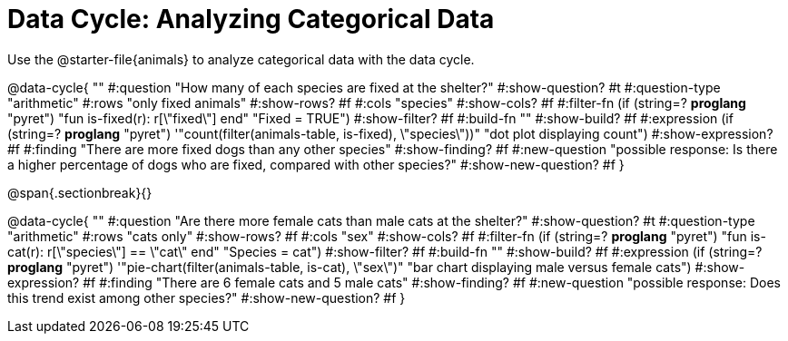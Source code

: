 = Data Cycle: Analyzing Categorical Data

[.linkInstructions]
Use the @starter-file{animals} to analyze categorical data with the data cycle.

@data-cycle{ ""
  #:question "How many of each species are fixed at the shelter?"
  #:show-question? #t
  #:question-type "arithmetic"
  #:rows "only fixed animals"
  #:show-rows? #f
  #:cols "species"
  #:show-cols? #f
  #:filter-fn (if (string=? *proglang* "pyret") "fun is-fixed(r): r[\"fixed\"] end" "Fixed = TRUE")
  #:show-filter? #f
  #:build-fn ""
  #:show-build? #f
  #:expression (if (string=? *proglang* "pyret") '"count(filter(animals-table, is-fixed), \"species\"))" "dot plot displaying count")
  #:show-expression? #f
  #:finding "There are more fixed dogs than any other species"
  #:show-finding? #f
  #:new-question "possible response: Is there a higher percentage of dogs who are fixed, compared with other species?"
  #:show-new-question? #f
}

@span{.sectionbreak}{}


@data-cycle{ ""
  #:question "Are there more female cats than male cats at the shelter?"
  #:show-question? #t
  #:question-type "arithmetic"
  #:rows "cats only"
  #:show-rows? #f
  #:cols "sex"
  #:show-cols? #f
  #:filter-fn (if (string=? *proglang* "pyret") "fun is-cat(r): r[\"species\"] == \"cat\" end" "Species = cat")
  #:show-filter? #f
  #:build-fn ""
  #:show-build? #f
  #:expression (if (string=? *proglang* "pyret") '"pie-chart(filter(animals-table, is-cat), \"sex\")" "bar chart displaying male versus female cats")
  #:show-expression? #f
  #:finding "There are 6 female cats and 5 male cats"
  #:show-finding? #f
  #:new-question "possible response: Does this trend exist among other species?"
  #:show-new-question? #f
}
